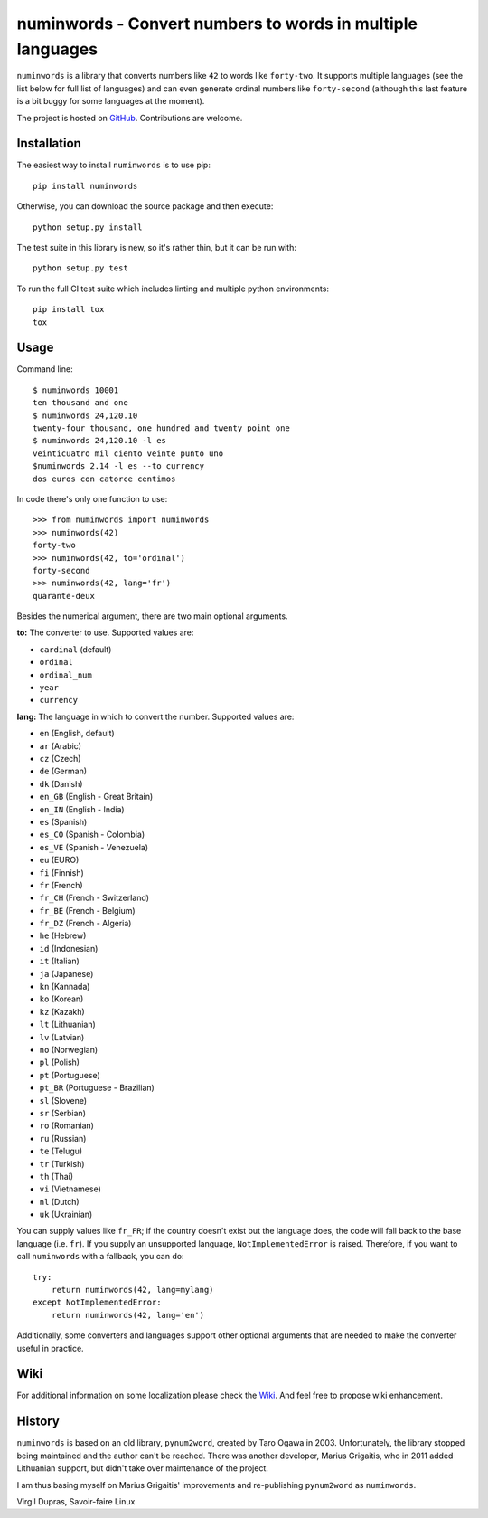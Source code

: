 numinwords - Convert numbers to words in multiple languages
==========================================================

.. image:: https://img.shields.io/pypi/v/numinwords.svg
   :target: https://pypi.python.org/pypi/numinwords

.. image:: https://travis-ci.org/savoirfairelinux/numinwords.svg?branch=master
    :target: https://travis-ci.org/savoirfairelinux/numinwords

.. image:: https://coveralls.io/repos/github/savoirfairelinux/numinwords/badge.svg?branch=master
    :target: https://coveralls.io/github/savoirfairelinux/numinwords?branch=master


``numinwords`` is a library that converts numbers like ``42`` to words like ``forty-two``.
It supports multiple languages (see the list below for full list
of languages) and can even generate ordinal numbers like ``forty-second``
(although this last feature is a bit buggy for some languages at the moment).

The project is hosted on GitHub_. Contributions are welcome.

.. _GitHub: https://github.com/savoirfairelinux/numinwords

Installation
------------

The easiest way to install ``numinwords`` is to use pip::

    pip install numinwords

Otherwise, you can download the source package and then execute::

    python setup.py install

The test suite in this library is new, so it's rather thin, but it can be run with::

    python setup.py test

To run the full CI test suite which includes linting and multiple python environments::

    pip install tox
    tox

Usage
-----
Command line::

    $ numinwords 10001
    ten thousand and one
    $ numinwords 24,120.10
    twenty-four thousand, one hundred and twenty point one
    $ numinwords 24,120.10 -l es
    veinticuatro mil ciento veinte punto uno
    $numinwords 2.14 -l es --to currency
    dos euros con catorce centimos

In code there's only one function to use::

    >>> from numinwords import numinwords
    >>> numinwords(42)
    forty-two
    >>> numinwords(42, to='ordinal')
    forty-second
    >>> numinwords(42, lang='fr')
    quarante-deux

Besides the numerical argument, there are two main optional arguments.

**to:** The converter to use. Supported values are:

* ``cardinal`` (default)
* ``ordinal``
* ``ordinal_num``
* ``year``
* ``currency``

**lang:** The language in which to convert the number. Supported values are:

* ``en`` (English, default)
* ``ar`` (Arabic)
* ``cz`` (Czech)
* ``de`` (German)
* ``dk`` (Danish)
* ``en_GB`` (English - Great Britain)
* ``en_IN`` (English - India)
* ``es`` (Spanish)
* ``es_CO`` (Spanish - Colombia)
* ``es_VE`` (Spanish - Venezuela)
* ``eu`` (EURO)
* ``fi`` (Finnish)
* ``fr`` (French)
* ``fr_CH`` (French - Switzerland)
* ``fr_BE`` (French - Belgium)
* ``fr_DZ`` (French - Algeria)
* ``he`` (Hebrew)
* ``id`` (Indonesian)
* ``it`` (Italian)
* ``ja`` (Japanese)
* ``kn`` (Kannada)
* ``ko`` (Korean)
* ``kz`` (Kazakh)
* ``lt`` (Lithuanian)
* ``lv`` (Latvian)
* ``no`` (Norwegian)
* ``pl`` (Polish)
* ``pt`` (Portuguese)
* ``pt_BR`` (Portuguese - Brazilian)
* ``sl`` (Slovene)
* ``sr`` (Serbian)
* ``ro`` (Romanian)
* ``ru`` (Russian)
* ``te`` (Telugu)
* ``tr`` (Turkish)
* ``th`` (Thai)
* ``vi`` (Vietnamese)
* ``nl`` (Dutch)
* ``uk`` (Ukrainian)

You can supply values like ``fr_FR``; if the country doesn't exist but the
language does, the code will fall back to the base language (i.e. ``fr``). If
you supply an unsupported language, ``NotImplementedError`` is raised.
Therefore, if you want to call ``numinwords`` with a fallback, you can do::

    try:
        return numinwords(42, lang=mylang)
    except NotImplementedError:
        return numinwords(42, lang='en')

Additionally, some converters and languages support other optional arguments
that are needed to make the converter useful in practice.

Wiki
----
For additional information on some localization please check the Wiki_.
And feel free to propose wiki enhancement.

.. _Wiki: https://github.com/savoirfairelinux/numinwords/wiki

History
-------

``numinwords`` is based on an old library, ``pynum2word``, created by Taro Ogawa
in 2003. Unfortunately, the library stopped being maintained and the author
can't be reached. There was another developer, Marius Grigaitis, who in 2011
added Lithuanian support, but didn't take over maintenance of the project.

I am thus basing myself on Marius Grigaitis' improvements and re-publishing
``pynum2word`` as ``numinwords``.

Virgil Dupras, Savoir-faire Linux
